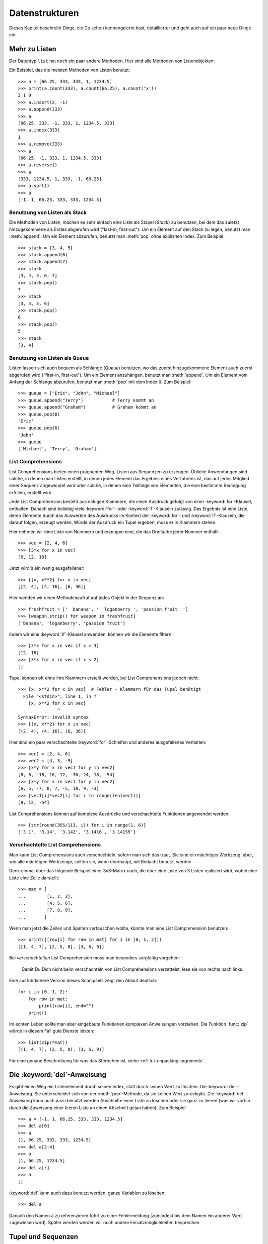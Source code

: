 .. _tut-structures:

***************
Datenstrukturen
***************

Dieses Kapitel beschreibt Dinge, die Du schon kennengelernt hast, detaillierter
und geht auch auf ein paar neue Dinge ein.

.. _tut-morelists:

Mehr zu Listen
==============

Der Datentyp ``list`` hat noch ein paar andere Methoden. Hier sind alle Methoden
von Listenobjekten:


.. method:: list.append(x)
   :noindex:

   Hängt ein neues Element an das Ende der Liste an; äquivalent zu ``a[len(a):]
   = [x]``.


.. method:: list.extend(L)
   :noindex:

   Erweitert die Liste, indem es alle Elemente der gegebenen Liste anhängt;
   äquivalent zu ``a[len(a):] = L``.


.. method:: list.insert(i, x)
   :noindex:

   Fügt ein Element an der gegebenen Position ein. Das erste Argument ist der
   Index des Elements, vor dem eingefügt werden soll, so fügt ``a.insert(0, x)``
   am Anfang der Liste ein und ``a.insert(len(a), x)`` ist äquivalent zu
   ``a.append(x)``.


.. method:: list.remove(x)
   :noindex:

   Entfernt das erste Element, dessen Wert *x* ist. Es gibt eine Fehlermeldung,
   wenn solch ein Element nicht existiert.


.. method:: list.pop([i])
   :noindex:

   Entfernt das Element an der gegebenen Position und gibt es zurück. Ist kein
   Index gegeben, entfernt ``a.pop()`` das letzte Element der Liste und gibt es
   zurück. (Die eckigen Klammern um das *i* in der Methodensignatur herum,
   zeigen an, dass das Argument optional ist und nicht, dass man dort eckige
   Klammern eintippen sollte. Du wirst diese Notation des öfteren in der
   Referenz der Pythonbibliothek sehen.


.. method:: list.index(x)
   :noindex:

   Gibt den Index des ersten Elements in der Liste zurück, dessen Wert *x* ist.
   Es gibt eine Fehlermeldung, wenn solch ein Element nicht existiert.


.. method:: list.count(x)
   :noindex:

   Gibt zurück, wie oft *x* in der Liste vorkommt.


.. method:: list.sort()
   :noindex:

   Sortiert die Elemente der Liste, im selben Exemplar (*in place*).


.. method:: list.reverse()
   :noindex:

   Kehrt die Reihenfolge der Listenelemente um, im selben Exemplar (*in place*).

Ein Beispiel, das die meisten Methoden von Listen benutzt::

    >>> a = [66.25, 333, 333, 1, 1234.5]
    >>> print(a.count(333), a.count(66.25), a.count('x'))
    2 1 0
    >>> a.insert(2, -1)
    >>> a.append(333)
    >>> a
    [66.25, 333, -1, 333, 1, 1234.5, 333]
    >>> a.index(333)
    1
    >>> a.remove(333)
    >>> a
    [66.25, -1, 333, 1, 1234.5, 333]
    >>> a.reverse()
    >>> a
    [333, 1234.5, 1, 333, -1, 66.25]
    >>> a.sort()
    >>> a
    [-1, 1, 66.25, 333, 333, 1234.5]

.. _tut-lists-as-stacks:

Benutzung von Listen als Stack
------------------------------

Die Methoden von Listen, machen es sehr einfach eine Liste als Stapel (*Stack*)
zu benutzen, bei dem das zuletzt hinzugekommene als Erstes abgerufen wird
("last-in, first-out"). Um ein Element auf den Stack zu legen, benutzt man
:meth:`append`.  Um ein Element abzurufen, benutzt man :meth:`pop` ohne
expliziten Index. Zum Beispiel::

    >>> stack = [3, 4, 5]
    >>> stack.append(6)
    >>> stack.append(7)
    >>> stack
    [3, 4, 5, 6, 7]
    >>> stack.pop()
    7
    >>> stack
    [3, 4, 5, 6]
    >>> stack.pop()
    6
    >>> stack.pop()
    5
    >>> stack
    [3, 4]


.. _tut-lists-as-queues:

Benutzung von Listen als Queue
------------------------------

Listen lassen sich auch bequem als Schlange (*Queue*) benutzen, wo das zuerst
hinzugekommene Element auch zuerst abgerufen wird ("first-in, first-out"). Um ein
Element anzuhängen, benutzt man :meth:`append`. Um ein Element vom Anfang der
Schlange abzurufen, benutzt man :meth:`pop` mit dem Index ``0``. Zum Beispiel::

    >>> queue = ["Eric", "John", "Michael"]
    >>> queue.append("Terry")           # Terry kommt an
    >>> queue.append("Graham")          # Graham kommt an
    >>> queue.pop(0)
    'Eric'
    >>> queue.pop(0)
    'John'
    >>> queue
    ['Michael', 'Terry', 'Graham']


.. _tut-listcomps:

List Comprehensions
-------------------

List Comprehensions bieten einen prägnanten Weg, Listen aus Sequenzen zu
erzeugen. Übliche Anwendungen sind solche, in denen man Listen erstellt, in
denen jedes Element das Ergebnis eines Verfahrens ist, das auf jedes Mitglied
einer Sequenz angewendet wird oder solche, in denen eine Teilfolge von
Elementen, die eine bestimmte Bedingung erfüllen, erstellt wird.

Jede List Comprehension besteht aus eckigen Klammern, die einen Ausdruck gefolgt
von einer :keyword:`for`-Klausel, enthalten. Danach sind beliebig viele
:keyword:`for`- oder :keyword:`if`-Klauseln zulässig. Das Ergebnis ist eine
Liste, deren Elemente durch das Auswerten des Ausdrucks im Kontext der
:keyword:`for`- und :keyword:`if`-Klauseln, die darauf folgen, erzeugt werden.
Würde der Ausdruck ein Tupel ergeben, muss er in Klammern stehen.

Hier nehmen wir eine Liste von Nummern und erzeugen eine, die das Dreifache
jeder Nummer enthält::

    >>> vec = [2, 4, 6]
    >>> [3*x for x in vec]
    [6, 12, 18]

Jetzt wird's ein wenig ausgefallener::

    >>> [[x, x**2] for x in vec]
    [[2, 4], [4, 16], [6, 36]]

Hier wenden wir einen Methodenaufruf auf jedes Objekt in der Sequenz an::


    >>> freshfruit = ['  banana', '  loganberry ', 'passion fruit  ']
    >>> [weapon.strip() for weapon in freshfruit]
    ['banana', 'loganberry', 'passion fruit']

Indem wir eine :keyword:`if`-Klausel anwenden, können wir die Elemente filtern::

   >>> [3*x for x in vec if x > 3]
   [12, 18]
   >>> [3*x for x in vec if x < 2]
   []

Tupel können oft ohne ihre Klammern erstellt werden, bei List Comprehensions
jedoch nicht::

   >>> [x, x**2 for x in vec]  # Fehler - Klammern für das Tupel benötigt
     File "<stdin>", line 1, in ?
       [x, x**2 for x in vec]
                  ^
   SyntaxError: invalid syntax
   >>> [(x, x**2) for x in vec]
   [(2, 4), (4, 16), (6, 36)]

Hier sind ein paar verschachtelte :keyword:`for`-Schleifen und anderes
ausgefallenes Verhalten::

   >>> vec1 = [2, 4, 6]
   >>> vec2 = [4, 3, -9]
   >>> [x*y for x in vec1 for y in vec2]
   [8, 6, -18, 16, 12, -36, 24, 18, -54]
   >>> [x+y for x in vec1 for y in vec2]
   [6, 5, -7, 8, 7, -5, 10, 9, -3]
   >>> [vec1[i]*vec2[i] for i in range(len(vec1))]
   [8, 12, -54]

List Comprehensions können auf komplexe Ausdrücke und verschachtelte
Funktionen angewendet werden::

   >>> [str(round(355/113, i)) for i in range(1, 6)]
   ['3.1', '3.14', '3.142', '3.1416', '3.14159']

Verschachtelte List Comprehensions
----------------------------------

Man kann List Comprehensions auch verschachteln, sofern man sich das traut. Sie
sind ein mächtiges Werkzeug, aber, wie alle mächtigen Werkzeuge, sollten sie,
wenn überhaupt, mit Bedacht benutzt werden.

Denk einmal über das folgende Beispiel einer 3x3-Matrix nach, die über eine
Liste von 3 Listen realisiert wird, wobei eine Liste eine Zeile darstellt::

    >>> mat = [
    ...        [1, 2, 3],
    ...        [4, 5, 6],
    ...        [7, 8, 9],
    ...       ]

Wenn man jetzt die Zeilen und Spalten vertauschen wollte, könnte man eine List
Comprehension benutzen::

    >>> print([[row[i] for row in mat] for i in [0, 1, 2]])
    [[1, 4, 7], [2, 5, 8], [3, 6, 9]]


Bei *verschachtelten* List Comprehension muss man besonders sorgfältig vorgehen:

    Damit Du Dich nicht beim verschachteln von List Comprehensions verzettelst,
    lese sie von rechts nach links.

Eine ausführlichere Version dieses Schnipsels zeigt den Ablauf deutlich::

    for i in [0, 1, 2]:
        for row in mat:
            print(row[i], end="")
        print()

Im echten Leben sollte man aber eingebaute Funktionen komplexen Anweisungen
vorziehen. Die Funktion :func:`zip` würde in diesem Fall gute Dienste leisten::

    >>> list(zip(*mat))
    [(1, 4, 7), (2, 5, 8), (3, 6, 9)]

Für eine genaue Beschreibung für was das Sternchen ist, siehe
:ref:`tut-unpacking-arguments`.

Die :keyword:`del`-Anweisung
============================

Es gibt einen Weg ein Listenelement durch seinen Index, statt durch seinen Wert
zu löschen: Die :keyword:`del`-Anweisung. Sie unterscheidet sich von der
:meth:`pop`-Methode, da sie keinen Wert zurückgibt. Die :keyword:`del`-Anweisung
kann auch dazu benutzt werden Abschnitte einer Liste zu löschen oder sie ganz zu
leeren (was wir vorhin durch die Zuweisung einer leeren Liste an einen Abschnitt
getan haben). Zum Beispiel::

    >>> a = [-1, 1, 66.25, 333, 333, 1234.5]
    >>> del a[0]
    >>> a
    [1, 66.25, 333, 333, 1234.5]
    >>> del a[2:4]
    >>> a
    [1, 66.25, 1234.5]
    >>> del a[:]
    >>> a
    []

:keyword:`del` kann auch dazu benutzt werden, ganze Variablen zu löschen::

   >>> del a

Danach den Namen ``a`` zu referenzieren führt zu einer Fehlermeldung (zumindest
bis dem Namen ein anderer Wert zugewiesen wird). Später werden werden wir noch
andere Einsatzmöglichkeiten besprechen.


.. _tut-tuples:

Tupel und Sequenzen
===================

Wir haben gesehen, dass Listen und Zeichenketten viele Eigenschaften, wie
Slicing und Indizierung, gemein haben. Beide sind Exemplare von
*Sequenzdatentypen* (siehe :ref:`typesseq`). Da sich Python weiterentwickelt
können auch noch andere Sequenzdatentypen hinzukommen. Es gibt aber noch einen
weiteren standardmäßigen Sequenzdatentyp: Das Tupel.

Ein Tupel besteht aus mehreren Werten, die durch Kommas von einander getrennt
sind, beispielsweise::


    >>> t = 12345, 54321, 'Hallo!'
    >>> t[0]
    12345
    >>> t
    (12345, 54321, 'Hallo!')
    >>> # Tupel können verschachtelt werden:
    ... u = t, (1, 2, 3, 4, 5)
    >>> u
    ((12345, 54321, 'Hallo!'), (1, 2, 3, 4, 5))

Wie man sehen kann, werden die ausgegebenen Tupel immer von Klammern umgeben,
sodass verschachtelte Tupel richtig interpretiert werden. Sie können mit oder
ohne Klammern eingegeben werden, obwohl Klammern trotzdem sehr oft benötigt
werden (wenn das Tupel Teil eines größeren Ausdrucks ist).

Tupel lassen sich vielfach einsetzen, beispielsweise (x, y)-Koordinatenpaare,
Unterlagen über die Angestellten von der Datenbank, usw.  Wie Strings sind auch
Tupel unveränderbar: Es ist nicht möglich, einzelnen Elementen eines Tupels
einen Wert zuzuweisen (das Verhalten kann man jedoch mit Slicing und Verkettung
simulieren). Es ist auch möglich Tupel, die veränderbare Objekte wie Listen
enthalten, zu erstellen.

Ein spezielles Problem ergibt sich in der Darstellung von Tupeln, die 0 oder 1
Elemente haben: Die Syntax hat ein paar Eigenheiten um das Problem zu lösen.
Leere Tupel lassen sich mit einem leeren Klammerpaar darstellen und ein Tupel
mit einem Element wird erstellt, indem dem Wert ein Komma nachgestellt wird, es
reicht jedoch nicht, das Element nur in Klammern zu schreiben. Hässlich aber
effektiv. Zum Beispiel::


    >>> empty = ()
    >>> singleton = 'Hallo',    # <-- das angehängte Komma nicht vergessen
    >>> len(empty)
    0
    >>> len(singleton)
    1
    >>> singleton
    ('Hallo',)

Die Anweisung ``t = 12345, 54321, 'Hallo!'`` ist ein Beispiel für das *Tupel
packen* (*tuple packing*): Die Werte ``12345``, ``54321``, ``'Hallo!'`` werden
zusammen in ein Tupel gepackt. Das Gegenteil ist ebenso möglich::

   >>> x, y, z = t

Das wird passenderweise *Sequenz auspacken* (*sequence unpacking*) genannt und
funktioniert mit jeder Sequenz auf der rechten Seite der Zuweisung. Die Anzahl
der Namen auf der linken Seite muss genauso groß sein, wie die Länge der
Sequenz. Eine Mehrfachzuweisung ist eigentlich nur eine Kombination von Tupel
packen und dem Auspacken der Sequenz.


.. _tut-sets:

Mengen
======

Python enthält auch einen Datentyp für Mengen (*sets*). Eine Menge ist eine
ungeordnete Sammlung ohne doppelte Elemente. Sie werden vor allem dazu benutzt,
um zu testen, ob ein Element in der Menge vertreten ist und doppelte Einträge zu
beseitigen. Mengenobjekte unterstützen ebenfalls mathematische Operationen wie
Vereinigungsmenge, Schnittmenge, Differenz und symmetrische Differenz.

Geschweifte Klammern oder die Funktion :func:`set` können dazu genutzt werden
Mengen zu erzeugen. Wichtig: Um eine leere Menge zu erzeugen muss man ``set()``
benutzen, ``{}`` ist dagegen nicht möglich. Letzteres erzeugt ein leeres
Dictionary, eine Datenstruktur, die wir im nächsten Abschnitt besprechen.

Hier eine kurze Demonstration::

   >>> basket = {'Apfel', 'Orange', 'Apfel', 'Birne', 'Orange', 'Banane'}
   >>> print(basket)
   {'Orange', 'Banane', 'Birne', 'Apfel'}
   >>> fruit = ['Apfel', 'Orange', 'Apfel', 'Birne', 'Orange', 'Banane']
   >>> fruit = set(basket)               # eine Menge ohne Dublikate erstellen
   >>> fruit
   {'Orange', 'Birne', 'Apfel', 'Banane'}
   >>> fruit = {'Orange', 'Apfel'}       # {}-Syntax analog der [] von Listen
   >>> fruit
   {'Orange', 'Apfel'}
   >>> 'Orange' in fruit                 # schnelles Testen auf Mitgliedschaft
   True
   >>> 'Fingerhirse' in fruit
   False

   >>> a = set('abracadabra')
   >>> b = set('alacazam')
   >>> a                                  # einzelne Buchstaben in a
   {'a', 'r', 'b', 'c', 'd'}
   >>> a - b                              # in a aber nicht in b
   {'r', 'd', 'b'}
   >>> a | b                              # in a oder b
   {'a', 'c', 'r', 'd', 'b', 'm', 'z', 'l'}
   >>> a & b                              # sowohl in a, als auch in b
   {'a', 'c'}
   >>> a ^ b                              # entweder in a oder b
   {'r', 'd', 'b', 'm', 'z', 'l'}

Wie :ref:`für Listen <tut-listcomps>` gibt es auch eine "Set
Comprehension"-Syntax::

   >>> a = {x for x in 'abracadabra' if x not in 'abc'}
   >>> a
   {'r', 'd'}


.. _tut-dictionaries:

Dictionaries
============

Ein weiterer nützlicher Datentyp, der in Python eingebaut ist, ist das
*Dictionary* (siehe :ref:`typesmapping`). Dictionaries sind in manch anderen
Sprachen als "assoziativer Speicher" oder "assoziative Arrays" zu finden. Anders
als Sequenzen, die über Zahlen indizierbar sind, sind Dictionaries durch
*Schlüssel* (*keys*), als die jeder unveränderbare Typ dienen kann, indizierbar;
aus Zeichenketten und Zahlen kann immer solch ein Schlüssel gebildet werden.
Tupel können als Schlüssel benutzt werden, wenn sie nur aus Zeichenketten,
Zahlen oder Tupel bestehen; enthält ein Tupel direkt oder indirekt ein
veränderbares Objekt, kann es nicht als Schlüssel genutzt werden. Listen können
nicht als Schlüssel benutzt werden, da sie direkt veränderbar sind, sei es durch
Indexzuweisung, Abschnittszuweisung oder Methoden wie :meth:`append` and
:meth:`extend`.

Am Besten stellt man sich Dictionaries als ungeordnete Menge von *Schlüssel:
Wert*-Paaren vor, mit der Anforderung, dass die Schlüssel eindeutig sind
(innerhalb eines Dictionaries). Ein Paar von geschweiften Klammern erstellt ein
leeres Dictionary: ``{}``. Schreibt man eine Reihe von Komma-getrennten
Schlüssel-Wert-Paaren in die Klammern, fügt man diese als Anfangspaare dem
Dictionary hinzu; dies ist ebenfalls die Art und Weise, wie Dictionaries
ausgegeben werden.

Die Hauptoperationen, die an einem Dictionary durchgeführt werden, sind die
Ablage eines Wertes unter einem Schlüssel und der Abruf eines Wertes mit dem
gegebenen Schlüssel. Es ist auch möglich ein Schlüssel-Wert-Paar per ``del`` zu
löschen. Legt man einen Wert unter einem Schlüssel ab, der schon benutzt wird,
überschreibt man den alten Wert, der vorher mit diesem Schlüssel verknüpft war.
Einen Wert mit einem nicht-existenten Schlüssel abrufen zu wollen, erzeugt eine
Fehlermeldung.

Der Aufruf ``list(d.keys())`` auf ein Dictionary gibt eine Liste aller Schlüssel
in zufälliger Reihenfolge zurück (will man sie sortiert haben, verwendet man
einfach die Funktion ``sorted(d.keys)`` stattdessen). [1]_ Um zu überprüfen ob
ein einzelner Schlüssel im Dictionary ist, lässt sich das Schlüsselwort
:keyword:`in` benutzen.

Hier ein kleines Beispiel wie man Dictionaries benutzt::


    >>> tel = {'jack': 4098, 'sape': 4139}
    >>> tel['guido'] = 4127
    >>> tel
    {'sape': 4139, 'guido': 4127, 'jack': 4098}
    >>> tel['jack']
    4098
    >>> del tel['sape']
    >>> tel['irv'] = 4127
    >>> tel
    {'guido': 4127, 'irv': 4127, 'jack': 4098}
    >>> list(tel.keys())
    ['irv', 'guido', 'jack']
    >>> sorted(tel.keys())
    ['guido', 'irv', 'jack']
    >>> 'guido' in tel
    True
    >>> 'jack' not in tel
    False

Der :func:`dict`-Konstruktor erstellt Dictionaries direkt von Sequenzen von
Schlüssel-Wert-Paare::

    >>> dict([('sape', 4139), ('guido', 4127), ('jack', 4098)])
    {'sape': 4139, 'jack': 4098, 'guido': 4127}

Außerdem können "Dict Comprehensions" benutzt werden, um Dictionaries von
willkürlichen Schlüssel und Wert Ausdrücken zu erstellen::

    >>> {x: x**2 for x in (2, 4, 6)}
    {2: 4, 4: 16, 6: 36}

Sind die Schlüssel einfache Zeichenketten, ist es manchmal einfacher, die Paare
als Schlüsselwort-Argumente anzugeben::

   >>> dict(sape=4139, guido=4127, jack=4098)
   {'sape': 4139, 'jack': 4098, 'guido': 4127}


.. _tut-loopidioms:

Schleifentechniken
==================

Wenn man über Dictionaries iteriert, lassen sich der Schlüssel und der
entsprechende Wert gleichzeitig durch die Methode :meth:`items` abrufen. ::


    >>> knights = {'Gallahad': 'der Reine', 'Robin': 'der Mutige'}
    >>> for k, v in knights.items():
    ...     print(k, v)
    ...
    Gallahad der Reine
    Robin der Mutige

Iteriert man über eine Sequenz, lassen sich der Index und das entsprechende
Objekt gleichzeitig über die Funktion :func:`enumerate` abrufen. ::

    >>> for i, v in enumerate(['tic', 'tac', 'toe']):
    ...     print(i, v)
    ...
    0 tic
    1 tac
    2 toe

Um über mehrere Sequenzen gleichzeitig zu iterieren, können die Einträge mit
Hilfe der :func:`zip`-Funktion gruppiert werden. ::


    >>> questions = ['Name', 'Auftrag']
    >>> answers = ['Lancelot', 'die Suche nach dem Heiligen Gral']
    >>> for q, a in zip(questions, answers):
    ...     print('Was ist dein {0}?  Er ist {1}.'.format(q, a))
    ...
    Was ist dein Name?  Er ist Lancelot.
    Was ist dein Auftrag?  Er ist die Suche nach dem Heiligen Gral.

Um über eine Sequenz in umgekehrter Reihenfolge zu iterieren, gibt man die
Sequenz zuerst in richtiger Reihenfolge an und ruft dann die Funktion
:func:`reversed` auf. ::

    >>> for i in reversed(range(1, 10, 2)):
    ...     print(i)
    ...
    9
    7
    5
    3
    1

Um über eine Sequenz in sortierter Reihenfolge zu iterieren, gibt es die
Funktion :func:`sorted`, die eine neue, sortierte Liste zurückgibt, die
ursprüngliche Sequenz, aber nicht anrührt. ::

    >>> basket = ['Apfel', 'Orange', 'Apfel', 'Birne', 'Orange', 'Banane']
    >>> for f in sorted(set(basket)):
    ...     print(f)
    ...
    Apfel
    Banane
    Orange
    Birne

Mehr zu Bedingungen
===================

Die Bedingungen, die in ``while``- und ``if``-Anweisungen benutzt werden, können
jegliche Operatoren enthalten, nicht nur Vergleiche.

Die Vergleichsoperatoren ``in`` und ``not in`` überprüfen, ob ein Wert in einer
Sequenz (nicht) vorkommt. Sie überprüfen dabei auf Objektidentität, d.h. ob zwei
Objekte dieselben sind; dies ist aber nur wichtig für veränderbare Objekte wie
Listen. Alle Vergleichsoperatoren haben dieselbe Priorität, die geringer als die
von numerischen Operatoren ist.

Vergleiche können aneinandergereiht werden. Zum Beispiel überprüft ``a < b ==
c``, ob ``a`` kleiner als ``b`` ist und darüberhinaus ``b`` gleich ``c`` ist.

Vergleiche können kombiniert werden, indem man die boolschen Operatoren ``and``
und ``or`` benutzt. Das Ergebnis des Vergleiches (oder jedes anderen boolschen
Ausdrucks) kann mit ``not`` negiert werden. Sie haben eine geringere Priorität
als Vergleichsoperatoren; von ihnen hat ``not`` die höchste und ``or`` die
niedrigste Priorität, sodass ``A and not B or C`` äquivalent zu ``(A and (not
B)) or C`` ist. Wie üblich können auch hier Klammern benutzt werden, um die
gewünschte Gruppierung auszudrücken.

Die boolschen Operatoren ``and`` und ``or`` sind sogenannte *Kurzschluss*-
(*short-circuit*) Operatoren: Ihre Argumente werden von links nach rechts
ausgewertet und die Auswertung wird abgebrochen, sobald das Ergebnis feststeht.
Zum Beispiel, wenn ``A`` und ``C`` wahr, aber ``B`` unwahr ist, wird ``C`` von
``A and B and C`` nicht ausgewertet. Werden sie als genereller Wert und nicht
als Boolean benutzt, ist der Rückgabewert eines Kurzschluss-Operators das
zuletzt ausgewertete Argument.

Es ist möglich das Ergebnis eines Vergleiches oder eines anderen boolschen
Ausdruck einer Variablen zuzuweisen. Zum Beispiel::

    >>> string1, string2, string3 = '', 'Trondheim', 'Hammer Tanz'
    >>> non_null = string1 or string2 or string3
    >>> non_null
    'Trondheim'

Wichtig ist, dass in Python, anders als in C, Zuweisungen nicht innerhalb eines
Ausdrucks vorkommen können. C-Programmierer mögen darüber murren, aber diese
Einschränkung vermeidet eine in C übliche Fehlerklasse, in einem Ausdruck ``=``
, statt des beabsichtigten ``==``, zu schreiben.

.. _tut-comparing:

Vergleich von Sequenzen mit anderen Typen
=========================================

Sequenzobjekte können mit anderen Objekten desselben Sequenztyps verglichen
werden. Der Vergleich benutzt eine *lexikographische* Ordnung: Zuerst werden die
ersten beiden Elemente verglichen, unterscheiden sie sich, bestimmt das das
Ergebnis des Vergleiches. Sind sie gleich, werden die nächsten zwei Elemente
verglichen, und so weiter, bis sich eine der beiden erschöpft. Sind zwei
Elemente, die verglichen werden sollen wiederum Sequenzen desselben Sequenztyps,
wird der lexikographische Vergleich rekursiv durchgeführt. Sind alle Elemente
zweier Sequenzen gleich, werden die Sequenzen für gleich befunden. Ist eine
Sequenz eine anfängliche Teilfolge der anderen, so ist die kürzere die kleinere
(geringere). Die Lexikographische Ordnung von Zeichenketten benutzt die Nummer
des Unicode-Codepoints, um einzelne Zeichen zu ordnen. Ein paar Beispiele für
Vergleiche zwischen Sequenzen des gleichen Typs::

    (1, 2, 3)              < (1, 2, 4)
    [1, 2, 3]              < [1, 2, 4]
    'ABC' < 'C' < 'Pascal' < 'Python'
    (1, 2, 3, 4)           < (1, 2, 4)
    (1, 2)                 < (1, 2, -1)
    (1, 2, 3)             == (1.0, 2.0, 3.0)
    (1, 2, ('aa', 'ab'))   < (1, 2, ('abc', 'a'), 4)

Das Vergleichen von Objekten verschiedenen Typs durch ``<`` oder ``>`` ist
erlaubt, sofern die Objekte passende Vergleichsmethoden haben. Zum Beispiel
werden numerische Typen anhand ihres numerischen Wertes verglichen, sodass 0 0.0
gleicht, usw. Andernfalls wird der Interpreter eine :exc:`TypeError`-Ausnahme
verursachen, statt eine willkürliche Ordnung bereitzustellen.

.. [1] Beim Aufruf von ``d.keys()`` wird ein :dfn:`dictionary view`-Objekt
   zurückgeben. Es unterstützt Operationen wie Mitgliedschaftsprüfung
   (membership testing) und Iteration, aber sein Inhalt ist abhängig vom
   ursprünglichen Dictionary -- es ist nur eine Ansicht (*view*).
